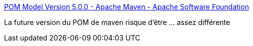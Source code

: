 :jbake-type: post
:jbake-status: published
:jbake-title: POM Model Version 5.0.0 - Apache Maven - Apache Software Foundation
:jbake-tags: programming,maven,build,_mois_déc.,_année_2016
:jbake-date: 2016-12-08
:jbake-depth: ../
:jbake-uri: shaarli/1481179771000.adoc
:jbake-source: https://nicolas-delsaux.hd.free.fr/Shaarli?searchterm=https%3A%2F%2Fcwiki.apache.org%2Fconfluence%2Fdisplay%2FMAVEN%2FPOM%2BModel%2BVersion%2B5.0.0&searchtags=programming+maven+build+_mois_d%C3%A9c.+_ann%C3%A9e_2016
:jbake-style: shaarli

https://cwiki.apache.org/confluence/display/MAVEN/POM+Model+Version+5.0.0[POM Model Version 5.0.0 - Apache Maven - Apache Software Foundation]

La future version du POM de maven risque d'être ... assez différente
